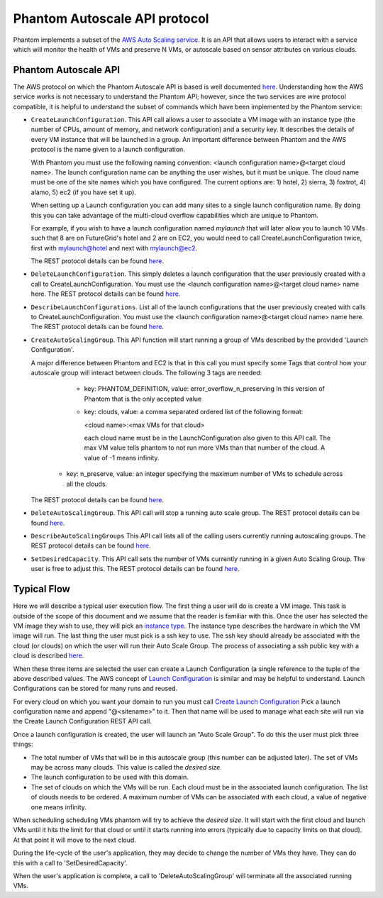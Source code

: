 ==============================
Phantom Autoscale API protocol
==============================

Phantom implements a subset of the
`AWS Auto Scaling service <http://aws.amazon.com/autoscaling/>`_.
It is an API that allows users to interact with a service which
will monitor the health of VMs and preserve N VMs, or autoscale based on
sensor attributes on various clouds.

Phantom Autoscale API
========

The AWS protocol on which the Phantom Autoscale API is based is
well documented
`here <http://docs.amazonwebservices.com/AutoScaling/latest/APIReference/>`_.
Understanding how the AWS service works is not necessary to understand
the Phantom API; however, since the two services are wire protocol
compatible, it is helpful to understand the subset of commands
which have been implemented by the Phantom service:


* ``CreateLaunchConfiguration``. This API call allows a user to
  associate a VM image with an instance type (the number of CPUs,
  amount of memory, and network configuration) and a security
  key.  It describes the details of every VM instance
  that will be launched in a group.  An important difference between
  Phantom and the AWS protocol is the name given to a launch
  configuration.  

  With Phantom you must use the following naming convention:
  <launch configuration name>@<target cloud name>.  The
  launch configuration name can be anything the user wishes, but it must be
  unique.  The cloud name must be one of the site names which you have 
  configured.  The current options are:
  1) hotel, 2) sierra, 3) foxtrot, 4) alamo, 5) ec2 (if you have set it up).

  When setting up a Launch configuration you can add many sites to a 
  single launch configuration name.  By doing this you can take advantage 
  of the multi-cloud overflow capabilities which are unique to Phantom.

  For example, if you wish to have a launch configuration named *mylaunch*
  that will later 
  allow you to launch 10 VMs such that 8 are on FutureGrid's hotel and
  2 are on EC2, you would need to call CreateLaunchConfiguration twice,
  first with mylaunch@hotel and next with mylaunch@ec2.

  The REST protocol details
  can be found `here <http://docs.amazonwebservices.com/AutoScaling/latest/APIReference/API_CreateLaunchConfiguration.html>`_.

* ``DeleteLaunchConfiguration``.  This simply deletes a launch
  configuration that the user previously created with a call to
  CreateLaunchConfiguration.  You must use the 
  <launch configuration name>@<target cloud name> name here.
  The REST protocol details
  can be found `here <http://docs.amazonwebservices.com/AutoScaling/latest/APIReference/API_DeleteLaunchConfiguration.html>`_.

* ``DescribeLaunchConfigurations``.  List all of the launch configurations
  that the user previously created with calls to CreateLaunchConfiguration.
  You must use the
  <launch configuration name>@<target cloud name> name here.
  The REST protocol details
  can be found `here <http://docs.amazonwebservices.com/AutoScaling/latest/APIReference/API_DescribeLaunchConfigurations.html>`_.

* ``CreateAutoScalingGroup``.  This API function will start running a group
  of VMs described by the provided 'Launch Configuration'.

  A major difference between Phantom and EC2 is that in this call you must 
  specify some Tags that control how your autoscale group will interact
  between clouds.  The following 3 tags are needed:

    * key: PHANTOM_DEFINITION, value: error_overflow_n_preserving
      In this version of Phantom that is the only accepted value

    * key: clouds, value: a comma separated ordered list of 
      the following format:
      
      <cloud name>:<max VMs for that cloud>
      
      each cloud name must be in the LaunchConfiguration also given to 
      this API call.  The max VM value tells phantom to not run more 
      VMs than that number of the cloud.  A value of -1 means infinity.

   * key: n_preserve, value: an integer specifying the maximum number of 
     VMs to schedule across all the clouds.

  The REST protocol details
  can be found `here <http://docs.amazonwebservices.com/AutoScaling/latest/APIReference/API_CreateAutoScalingGroup.html>`_.

* ``DeleteAutoScalingGroup``.   This API call will stop a running auto scale
  group.
  The REST protocol details
  can be found `here <http://docs.amazonwebservices.com/AutoScaling/latest/APIReference/API_DeleteAutoScalingGroup.html>`_.

* ``DescribeAutoScalingGroups``  This API call lists all of the calling
  users currently running autoscaling groups.
  The REST protocol details
  can be found `here <http://docs.amazonwebservices.com/AutoScaling/latest/APIReference/API_DescribeAutoScalingGroups.html>`_.

* ``SetDesiredCapacity``.  This API call sets the number of VMs currently
  running in a given Auto Scaling Group.  The user is free to adjust this.
  The REST protocol details
  can be found `here <http://docs.amazonwebservices.com/AutoScaling/latest/APIReference/API_SetDesiredCapacity.html>`_.


Typical Flow
============

Here we will describe a typical user execution flow.  The first thing
a user will do is create a VM image.  This task is outside of the scope
of this document and we assume that the reader is familiar with this.
Once the user has selected the VM image they wish to use, they will
pick an `instance type <http://aws.amazon.com/ec2/instance-types/>`_.
The instance type describes the hardware in which the VM image
will run.  The last thing the user must pick is a ssh key to use.
The ssh key should already be associated with the cloud (or clouds)
on which the user will run their Auto Scale Group.  The process of
associating a ssh public key with a cloud is described `here <http://docs.amazonwebservices.com/AWSEC2/latest/UserGuide/generating-a-keypair.html>`_.

When these three items are selected the user can create a Launch
Configuration (a single reference to the tuple of the above described
values.  The AWS concept of `Launch
Configuration <http://docs.amazonwebservices.com/AutoScaling/latest/GettingStartedGuide/CreateASGroup.html#create-launch-config>`_ is similar and may
be helpful to understand.  Launch Configurations can be stored for
many runs and reused.

For every cloud on which you want your domain to run you must call 
`Create Launch Configuration <http://docs.amazonwebservices.com/AutoScaling/latest/GettingStartedGuide/CreateASGroup.html#create-launch-config>`_
Pick a launch configuration name and append "@<sitename>" to it.
Then that name will be used to manage what each site will run via 
the Create Launch Configuration REST API call.

Once a launch configuration is created, the user will launch an
"Auto Scale Group".  To do this the user must pick three things:

* The total number of VMs that will be in this autoscale group (this
  number can be adjusted later).  The set of VMs may be across many
  clouds.  This value is called the *desired size*.

* The launch configuration to be used with this domain.

* The set of clouds on which the VMs will be run.  Each cloud must be in
  the associated launch configuration.  The list of clouds needs to be 
  ordered.  A maximum number of VMs can be associated with each cloud, a
  value of negative one means infinity.

When scheduling scheduling VMs phantom will try to achieve the *desired size*.
It will start with the first cloud and launch VMs until it hits the limit
for that cloud or until it starts running into errors (typically due
to capacity limits on that cloud).  At that point it will move to the 
next cloud.

During the life-cycle of the user's application, they may decide to change the
number of VMs they have.  They can do this with a call to 'SetDesiredCapacity'.

When the user's application is complete, a call to 'DeleteAutoScalingGroup'
will terminate all the associated running VMs.
